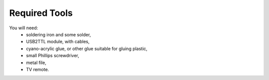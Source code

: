 Required Tools
**************

You will need:
 * soldering iron and some solder,
 * USB2TTL module, with cables,
 * cyano-acrylic glue, or other glue suitable for gluing plastic,
 * small Phillips screwdriver,
 * metal file,
 * TV remote.
